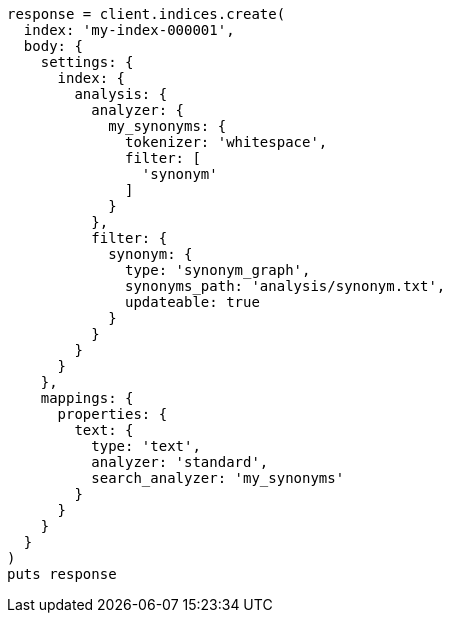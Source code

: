 [source, ruby]
----
response = client.indices.create(
  index: 'my-index-000001',
  body: {
    settings: {
      index: {
        analysis: {
          analyzer: {
            my_synonyms: {
              tokenizer: 'whitespace',
              filter: [
                'synonym'
              ]
            }
          },
          filter: {
            synonym: {
              type: 'synonym_graph',
              synonyms_path: 'analysis/synonym.txt',
              updateable: true
            }
          }
        }
      }
    },
    mappings: {
      properties: {
        text: {
          type: 'text',
          analyzer: 'standard',
          search_analyzer: 'my_synonyms'
        }
      }
    }
  }
)
puts response
----
